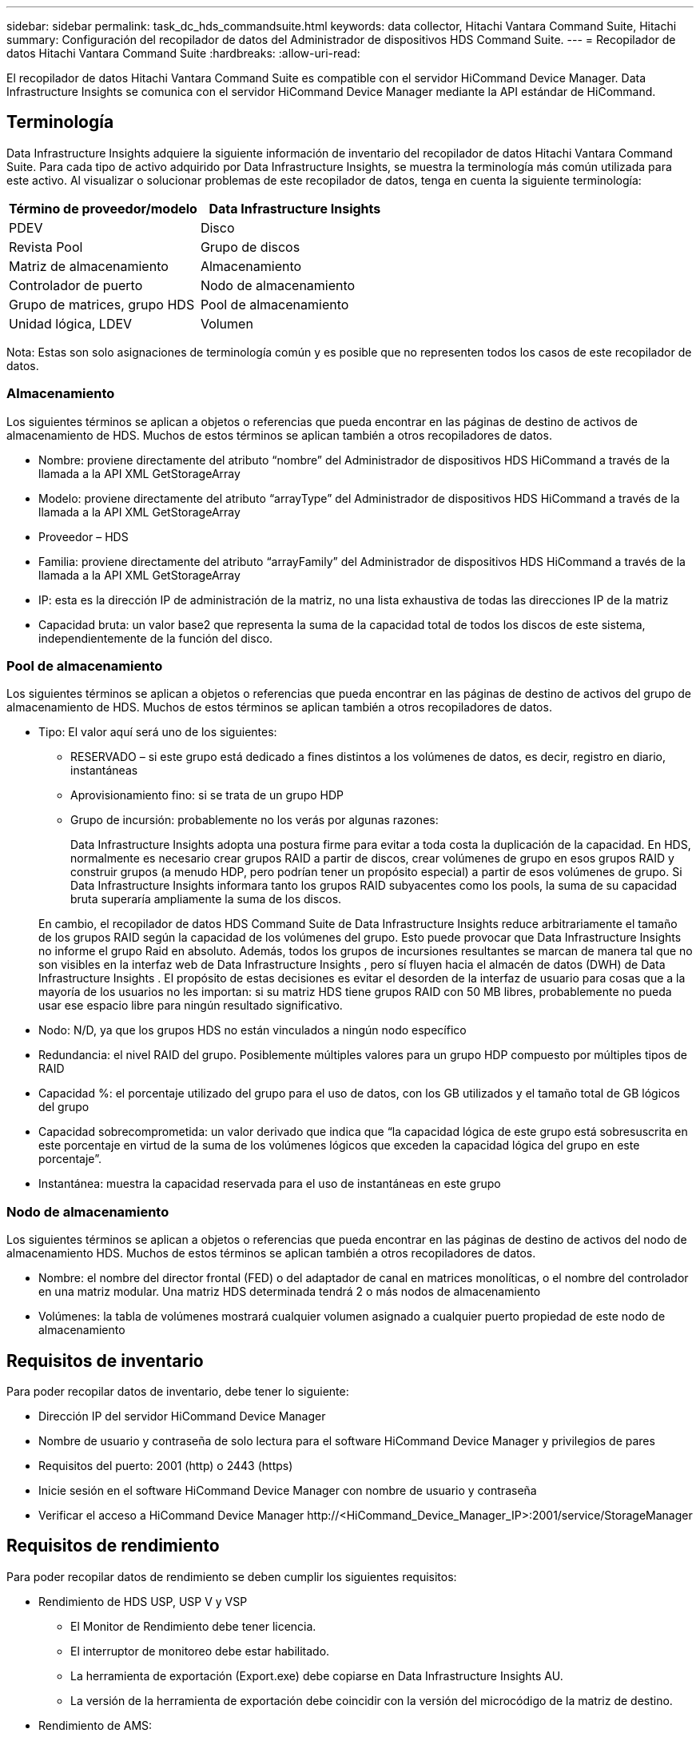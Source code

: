 ---
sidebar: sidebar 
permalink: task_dc_hds_commandsuite.html 
keywords: data collector, Hitachi Vantara Command Suite, Hitachi 
summary: Configuración del recopilador de datos del Administrador de dispositivos HDS Command Suite. 
---
= Recopilador de datos Hitachi Vantara Command Suite
:hardbreaks:
:allow-uri-read: 


[role="lead"]
El recopilador de datos Hitachi Vantara Command Suite es compatible con el servidor HiCommand Device Manager.  Data Infrastructure Insights se comunica con el servidor HiCommand Device Manager mediante la API estándar de HiCommand.



== Terminología

Data Infrastructure Insights adquiere la siguiente información de inventario del recopilador de datos Hitachi Vantara Command Suite.  Para cada tipo de activo adquirido por Data Infrastructure Insights, se muestra la terminología más común utilizada para este activo.  Al visualizar o solucionar problemas de este recopilador de datos, tenga en cuenta la siguiente terminología:

[cols="2*"]
|===
| Término de proveedor/modelo | Data Infrastructure Insights 


| PDEV | Disco 


| Revista Pool | Grupo de discos 


| Matriz de almacenamiento | Almacenamiento 


| Controlador de puerto | Nodo de almacenamiento 


| Grupo de matrices, grupo HDS | Pool de almacenamiento 


| Unidad lógica, LDEV | Volumen 
|===
Nota: Estas son solo asignaciones de terminología común y es posible que no representen todos los casos de este recopilador de datos.



=== Almacenamiento

Los siguientes términos se aplican a objetos o referencias que pueda encontrar en las páginas de destino de activos de almacenamiento de HDS.  Muchos de estos términos se aplican también a otros recopiladores de datos.

* Nombre: proviene directamente del atributo “nombre” del Administrador de dispositivos HDS HiCommand a través de la llamada a la API XML GetStorageArray
* Modelo: proviene directamente del atributo “arrayType” del Administrador de dispositivos HDS HiCommand a través de la llamada a la API XML GetStorageArray
* Proveedor – HDS
* Familia: proviene directamente del atributo “arrayFamily” del Administrador de dispositivos HDS HiCommand a través de la llamada a la API XML GetStorageArray
* IP: esta es la dirección IP de administración de la matriz, no una lista exhaustiva de todas las direcciones IP de la matriz
* Capacidad bruta: un valor base2 que representa la suma de la capacidad total de todos los discos de este sistema, independientemente de la función del disco.




=== Pool de almacenamiento

Los siguientes términos se aplican a objetos o referencias que pueda encontrar en las páginas de destino de activos del grupo de almacenamiento de HDS.  Muchos de estos términos se aplican también a otros recopiladores de datos.

* Tipo: El valor aquí será uno de los siguientes:
+
** RESERVADO – si este grupo está dedicado a fines distintos a los volúmenes de datos, es decir, registro en diario, instantáneas
** Aprovisionamiento fino: si se trata de un grupo HDP
** Grupo de incursión: probablemente no los verás por algunas razones:
+
Data Infrastructure Insights adopta una postura firme para evitar a toda costa la duplicación de la capacidad.  En HDS, normalmente es necesario crear grupos RAID a partir de discos, crear volúmenes de grupo en esos grupos RAID y construir grupos (a menudo HDP, pero podrían tener un propósito especial) a partir de esos volúmenes de grupo.  Si Data Infrastructure Insights informara tanto los grupos RAID subyacentes como los pools, la suma de su capacidad bruta superaría ampliamente la suma de los discos.

+
En cambio, el recopilador de datos HDS Command Suite de Data Infrastructure Insights reduce arbitrariamente el tamaño de los grupos RAID según la capacidad de los volúmenes del grupo.  Esto puede provocar que Data Infrastructure Insights no informe el grupo Raid en absoluto.  Además, todos los grupos de incursiones resultantes se marcan de manera tal que no son visibles en la interfaz web de Data Infrastructure Insights , pero sí fluyen hacia el almacén de datos (DWH) de Data Infrastructure Insights .  El propósito de estas decisiones es evitar el desorden de la interfaz de usuario para cosas que a la mayoría de los usuarios no les importan: si su matriz HDS tiene grupos RAID con 50 MB libres, probablemente no pueda usar ese espacio libre para ningún resultado significativo.



* Nodo: N/D, ya que los grupos HDS no están vinculados a ningún nodo específico
* Redundancia: el nivel RAID del grupo.  Posiblemente múltiples valores para un grupo HDP compuesto por múltiples tipos de RAID
* Capacidad %: el porcentaje utilizado del grupo para el uso de datos, con los GB utilizados y el tamaño total de GB lógicos del grupo
* Capacidad sobrecomprometida: un valor derivado que indica que “la capacidad lógica de este grupo está sobresuscrita en este porcentaje en virtud de la suma de los volúmenes lógicos que exceden la capacidad lógica del grupo en este porcentaje”.
* Instantánea: muestra la capacidad reservada para el uso de instantáneas en este grupo




=== Nodo de almacenamiento

Los siguientes términos se aplican a objetos o referencias que pueda encontrar en las páginas de destino de activos del nodo de almacenamiento HDS.  Muchos de estos términos se aplican también a otros recopiladores de datos.

* Nombre: el nombre del director frontal (FED) o del adaptador de canal en matrices monolíticas, o el nombre del controlador en una matriz modular.  Una matriz HDS determinada tendrá 2 o más nodos de almacenamiento
* Volúmenes: la tabla de volúmenes mostrará cualquier volumen asignado a cualquier puerto propiedad de este nodo de almacenamiento




== Requisitos de inventario

Para poder recopilar datos de inventario, debe tener lo siguiente:

* Dirección IP del servidor HiCommand Device Manager
* Nombre de usuario y contraseña de solo lectura para el software HiCommand Device Manager y privilegios de pares
* Requisitos del puerto: 2001 (http) o 2443 (https)
* Inicie sesión en el software HiCommand Device Manager con nombre de usuario y contraseña
* Verificar el acceso a HiCommand Device Manager \http://<HiCommand_Device_Manager_IP>:2001/service/StorageManager




== Requisitos de rendimiento

Para poder recopilar datos de rendimiento se deben cumplir los siguientes requisitos:

* Rendimiento de HDS USP, USP V y VSP
+
** El Monitor de Rendimiento debe tener licencia.
** El interruptor de monitoreo debe estar habilitado.
** La herramienta de exportación (Export.exe) debe copiarse en Data Infrastructure Insights AU.
** La versión de la herramienta de exportación debe coincidir con la versión del microcódigo de la matriz de destino.


* Rendimiento de AMS:
+
** NetApp recomienda encarecidamente crear una cuenta de servicio dedicada en las matrices AMS para que Data Infrastructure Insights la utilice para recuperar datos de rendimiento.  Storage Navigator solo permite que una cuenta de usuario inicie sesión simultáneamente en la matriz.  Si Data Infrastructure Insights utiliza la misma cuenta de usuario que los scripts de administración o HiCommand, es posible que Data Infrastructure Insights, los scripts de administración o HiCommand no puedan comunicarse con la matriz debido al límite de inicio de sesión de una cuenta de usuario simultánea.
** El Monitor de Rendimiento debe tener licencia.
** La utilidad CLI de Storage Navigator Modular 2 (SNM2) debe estar instalada en Data Infrastructure Insights AU.






== Configuración

[cols="2*"]
|===
| Campo | Descripción 


| Servidor HiCommand | Dirección IP o nombre de dominio completo del servidor HiCommand Device Manager 


| Nombre de usuario | Nombre de usuario para el servidor HiCommand Device Manager. 


| Password | Contraseña utilizada para el servidor HiCommand Device Manager. 


| Dispositivos: almacenamientos VSP G1000 (R800), VSP (R700), HUS VM (HM700) y USP | Lista de dispositivos para almacenamientos VSP G1000 (R800), VSP (R700), HUS VM (HM700) y USP.  Cada almacenamiento requiere: * IP de la matriz: dirección IP del almacenamiento * Nombre de usuario: nombre de usuario para el almacenamiento * Contraseña: contraseña para el almacenamiento * Carpeta que contiene los archivos JAR de la utilidad de exportación 


| SNM2Devices - Almacenamientos WMS/SMS/AMS | Lista de dispositivos para almacenamientos WMS/SMS/AMS.  Cada almacenamiento requiere: * IP de la matriz: dirección IP del almacenamiento * Ruta CLI de Storage Navigator: ruta CLI de SNM2 * Autenticación de cuenta válida: seleccione para elegir una autenticación de cuenta válida * Nombre de usuario: nombre de usuario para el almacenamiento * Contraseña: contraseña para el almacenamiento 


| Elija Tuning Manager para el rendimiento | Anular otras opciones de rendimiento 


| Host del administrador de sintonización | Dirección IP o nombre de dominio completo del administrador de ajuste 


| Anular el puerto del administrador de ajuste | Si está en blanco, utilice el puerto predeterminado en el campo Elegir administrador de ajuste para rendimiento; de lo contrario, ingrese el puerto a utilizar 


| Nombre de usuario del administrador de tuning | Nombre de usuario para Tuning Manager 


| Contraseña del administrador de sintonización | Contraseña para el administrador de sintonización 
|===
Nota: En HDS USP, USP V y VSP, cualquier disco puede pertenecer a más de un grupo de matrices.



== Configuración avanzada

|===


| Campo | Descripción 


| Tipo de conexión | HTTPS o HTTP, también muestra el puerto predeterminado 


| Puerto del servidor HiCommand | Puerto utilizado para el Administrador de dispositivos HiCommand 


| Intervalo de sondeo de inventario (min) | Intervalo entre sondeos de inventario.  El valor predeterminado es 40. 


| Seleccione “Excluir” o “Incluir” para especificar una lista | Especifique si desea incluir o excluir la lista de matrices a continuación al recopilar datos. 


| Lista de dispositivos de filtrado | Lista separada por comas de números de serie de dispositivos para incluir o excluir 


| Intervalo de encuesta de rendimiento (seg.) | Intervalo entre encuestas de rendimiento.  El valor predeterminado es 300. 


| Tiempo de espera de exportación en segundos | Tiempo de espera de la utilidad de exportación.  El valor predeterminado es 300. 
|===


== Solución de problemas

Algunas cosas que puedes probar si encuentras problemas con este recopilador de datos:



=== Inventario

[cols="2*"]
|===
| Problema: | Prueba esto: 


| Error: El usuario no tiene suficientes permisos | Utilice una cuenta de usuario diferente que tenga más privilegios o aumente los privilegios de la cuenta de usuario configurada en el recopilador de datos 


| Error: la lista de almacenamiento está vacía.  O bien los dispositivos no están configurados o el usuario no tiene suficientes permisos | * Utilice el Administrador de dispositivos para comprobar si los dispositivos están configurados.  * Utilice una cuenta de usuario diferente que tenga más privilegios o aumente los privilegios de la cuenta de usuario 


| Error: la matriz de almacenamiento HDS no se actualizó durante algunos días | Investigue por qué esta matriz no se actualiza en HDS HiCommand. 
|===


=== Actuación

[cols="2*"]
|===
| Problema: | Prueba esto: 


| Error: * Error al ejecutar la utilidad de exportación * Error al ejecutar el comando externo | * Confirme que Export Utility esté instalado en la unidad de adquisición de Data Infrastructure Insights * Confirme que la ubicación de Export Utility sea correcta en la configuración del recopilador de datos * Confirme que la IP de la matriz USP/R600 sea correcta en la configuración del recopilador de datos * Confirme que el nombre de usuario y la contraseña sean correctos en la configuración del recopilador de datos * Confirme que la versión de Export Utility sea compatible con la versión del microcódigo de la matriz de almacenamiento * Desde la unidad de adquisición de Data Infrastructure Insights , abra un símbolo del sistema y haga lo siguiente: - Cambie el directorio al directorio de instalación configurado - Intente realizar una conexión con la matriz de almacenamiento configurada ejecutando el archivo por lotes runWin.bat 


| Error: Error al iniciar sesión en la herramienta de exportación para la IP de destino | * Confirme que el nombre de usuario y la contraseña sean correctos * Cree un ID de usuario principalmente para este recopilador de datos HDS * Confirme que no haya otros recopiladores de datos configurados para adquirir esta matriz 


| Error: Las herramientas de exportación registraron el mensaje "No se puede obtener el rango de tiempo para el monitoreo". | * Confirme que la monitorización del rendimiento esté habilitada en la matriz.  * Intente invocar las herramientas de exportación fuera de Data Infrastructure Insights para confirmar que el problema se encuentra fuera de Data Infrastructure Insights. 


| Error: * Error de configuración: Matriz de almacenamiento no compatible con la utilidad de exportación * Error de configuración: Matriz de almacenamiento no compatible con Storage Navigator Modular CLI | * Configure únicamente matrices de almacenamiento compatibles.  * Utilice “Filtrar lista de dispositivos” para excluir matrices de almacenamiento no compatibles. 


| Error: * Error al ejecutar comando externo * Error de configuración: Matriz de almacenamiento no informada por Inventario * Error de configuración: la carpeta de exportación no contiene archivos jar | *Verifique la ubicación de la utilidad de exportación.  * Verifique si la matriz de almacenamiento en cuestión está configurada en el servidor HiCommand. * Establezca el intervalo de sondeo de rendimiento como múltiplo de 60 segundos. 


| Error: * Error en la CLI del navegador de almacenamiento * Error al ejecutar el comando auperform * Error al ejecutar el comando externo | * Confirme que Storage Navigator Modular CLI esté instalado en la unidad de adquisición de Data Infrastructure Insights * Confirme que la ubicación de Storage Navigator Modular CLI sea correcta en la configuración del recopilador de datos * Confirme que la IP de la matriz WMS/SMS/SMS sea correcta en la configuración del recopilador de datos * Confirme que la versión de Storage Navigator Modular CLI sea compatible con la versión de microcódigo de la matriz de almacenamiento configurada en el recopilador de datos * Desde la unidad de adquisición de Data Infrastructure Insights , abra un símbolo del sistema y haga lo siguiente: - Cambie el directorio al directorio de instalación configurado - Intente realizar una conexión con la matriz de almacenamiento configurada ejecutando el siguiente comando “auunitref.exe” 


| Error: Error de configuración: Matriz de almacenamiento no reportada por el inventario | Compruebe si la matriz de almacenamiento en cuestión está configurada en el servidor HiCommand 


| Error: * No hay ninguna matriz registrada en la CLI de Storage Navigator Modular 2 * La matriz no está registrada en la CLI de Storage Navigator Modular 2 * Error de configuración: La matriz de almacenamiento no está registrada en la CLI de StorageNavigator Modular 2 | * Abra el símbolo del sistema y cambie el directorio a la ruta configurada * Ejecute el comando “set=STONAVM_HOME=.”  * Ejecute el comando “auunitref” * Confirme que la salida del comando contiene detalles de la matriz con IP * Si la salida no contiene los detalles de la matriz, registre la matriz con Storage Navigator CLI: - Abra el símbolo del sistema y cambie el directorio a la ruta configurada - Ejecute el comando “set=STONAVM_HOME=.”  - Ejecute el comando “auunitaddauto -ip <ip>”.  Reemplace <ip> con la IP correcta. 
|===
Información adicional se puede encontrar en ellink:concept_requesting_support.html["Soporte"] página o en ellink:reference_data_collector_support_matrix.html["Matriz de soporte del recopilador de datos"] .
